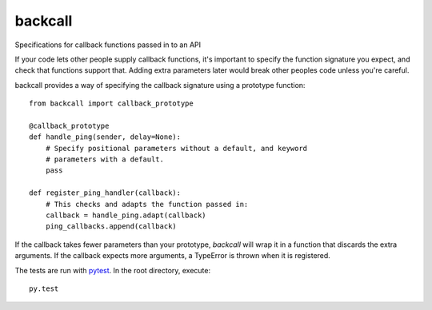 ========
backcall
========

.. image:: https://travis-ci.org/takluyver/backcall.png?branch=master
        :target: https://travis-ci.org/takluyver/backcall

Specifications for callback functions passed in to an API

If your code lets other people supply callback functions, it's important to
specify the function signature you expect, and check that functions support that.
Adding extra parameters later would break other peoples code unless you're careful.

backcall provides a way of specifying the callback signature using a prototype
function::

    from backcall import callback_prototype
    
    @callback_prototype
    def handle_ping(sender, delay=None):
        # Specify positional parameters without a default, and keyword
        # parameters with a default.
        pass
    
    def register_ping_handler(callback):
        # This checks and adapts the function passed in:
        callback = handle_ping.adapt(callback)
        ping_callbacks.append(callback)

If the callback takes fewer parameters than your prototype, *backcall* will wrap
it in a function that discards the extra arguments. If the callback expects
more arguments, a TypeError is thrown when it is registered.

The tests are run with `pytest <http://pytest.org/latest/>`_. In the root directory,
execute::

    py.test
